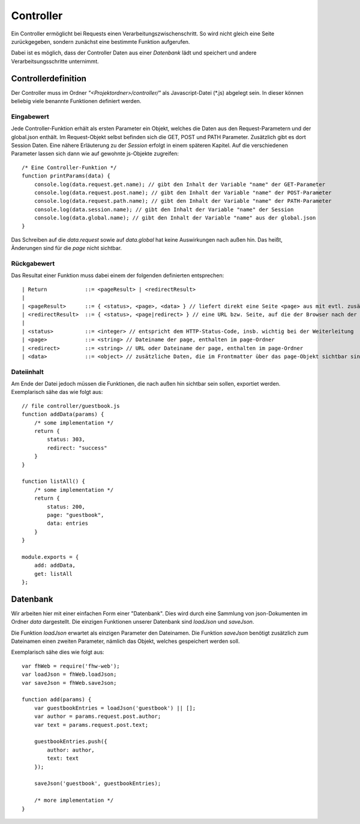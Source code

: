 Controller
==========

Ein Controller ermöglicht bei Requests einen Verarbeitungszwischenschritt.
So wird nicht gleich eine Seite zurückgegeben, sondern zunächst eine bestimmte
Funktion aufgerufen.

Dabei ist es möglich, dass der Controller Daten aus einer *Datenbank* lädt und speichert
und andere Verarbeitsungsschritte unternimmt.


Controllerdefinition
^^^^^^^^^^^^^^^^^^^^

Der Controller muss im Ordner *"<Projektordner>/controller/"* als Javascript-Datei (\*.js)
abgelegt sein. In dieser können beliebig viele benannte Funktionen definiert werden.

Eingabewert
"""""""""""
Jede Controller-Funktion erhält als ersten Parameter ein Objekt, welches die Daten aus den Request-Parametern
und der global.json enthält. Im Request-Objekt selbst befinden sich die GET, POST und PATH Parameter.
Zusätzlich gibt es dort Session Daten. Eine nähere Erläuterung zu der *Session* erfolgt in einem späteren
Kapitel.
Auf die verschiedenen Parameter lassen sich dann wie auf gewohnte js-Objekte zugreifen::

    /* Eine Controller-Funktion */
    function printParams(data) {
        console.log(data.request.get.name); // gibt den Inhalt der Variable "name" der GET-Parameter
        console.log(data.request.post.name); // gibt den Inhalt der Variable "name" der POST-Parameter
        console.log(data.request.path.name); // gibt den Inhalt der Variable "name" der PATH-Parameter
        console.log(data.session.name); // gibt den Inhalt der Variable "name" der Session
        console.log(data.global.name); // gibt den Inhalt der Variable "name" aus der global.json
    }


Das Schreiben auf die *data.request* sowie auf *data.global* hat keine Auswirkungen nach außen hin. Das heißt, Änderungen
sind für die *page* nicht sichtbar.

Rückgabewert
""""""""""""

Das Resultat einer Funktion muss dabei einem der folgenden definierten entsprechen::

    | Return            ::= <pageResult> | <redirectResult>
    |
    | <pageResult>      ::= { <status>, <page>, <data> } // liefert direkt eine Seite <page> aus mit evtl. zusätzlichen <data> Daten
    | <redirectResult>  ::= { <status>, <page|redirect> } // eine URL bzw. Seite, auf die der Browser nach der Verarbeitung weitergeleitet werden soll
    |
    | <status>          ::= <integer> // entspricht dem HTTP-Status-Code, insb. wichtig bei der Weiterleitung
    | <page>            ::= <string> // Dateiname der page, enthalten im page-Ordner
    | <redirect>        ::= <string> // URL oder Dateiname der page, enthalten im page-Ordner
    | <data>            ::= <object> // zusätzliche Daten, die im Frontmatter über das page-Objekt sichtbar sind


Dateiinhalt
"""""""""""

Am Ende der Datei jedoch müssen die Funktionen, die nach außen hin sichtbar sein sollen, exportiet werden.
Exemplarisch sähe das wie folgt aus::

    // file controller/guestbook.js
    function addData(params) {
        /* some implementation */
        return {
            status: 303,
            redirect: "success"
        }
    }

    function listAll() {
        /* some implementation */
        return {
            status: 200,
            page: "guestbook",
            data: entries
        }
    }

    module.exports = {
        add: addData,
        get: listAll
    };


Datenbank
^^^^^^^^^

Wir arbeiten hier mit einer einfachen Form einer "Datenbank". Dies wird durch eine Sammlung von
json-Dokumenten im Ordner *data* dargestellt.
Die einzigen Funktionen unserer Datenbank sind *loadJson* und *saveJson*.

Die Funktion *loadJson* erwartet als einzigen Parameter den Dateinamen. Die Funktion *saveJson* benötigt
zusätzlich zum Dateinamen einen zweiten Parameter, nämlich das Objekt, welches gespeichert werden soll.

Exemplarisch sähe dies wie folgt aus::

    var fhWeb = require('fhw-web');
    var loadJson = fhWeb.loadJson;
    var saveJson = fhWeb.saveJson;

    function add(params) {
        var guestbookEntries = loadJson('guestbook') || [];
        var author = params.request.post.author;
        var text = params.request.post.text;

        guestbookEntries.push({
            author: author,
            text: text
        });

        saveJson('guestbook', guestbookEntries);

        /* more implementation */
    }